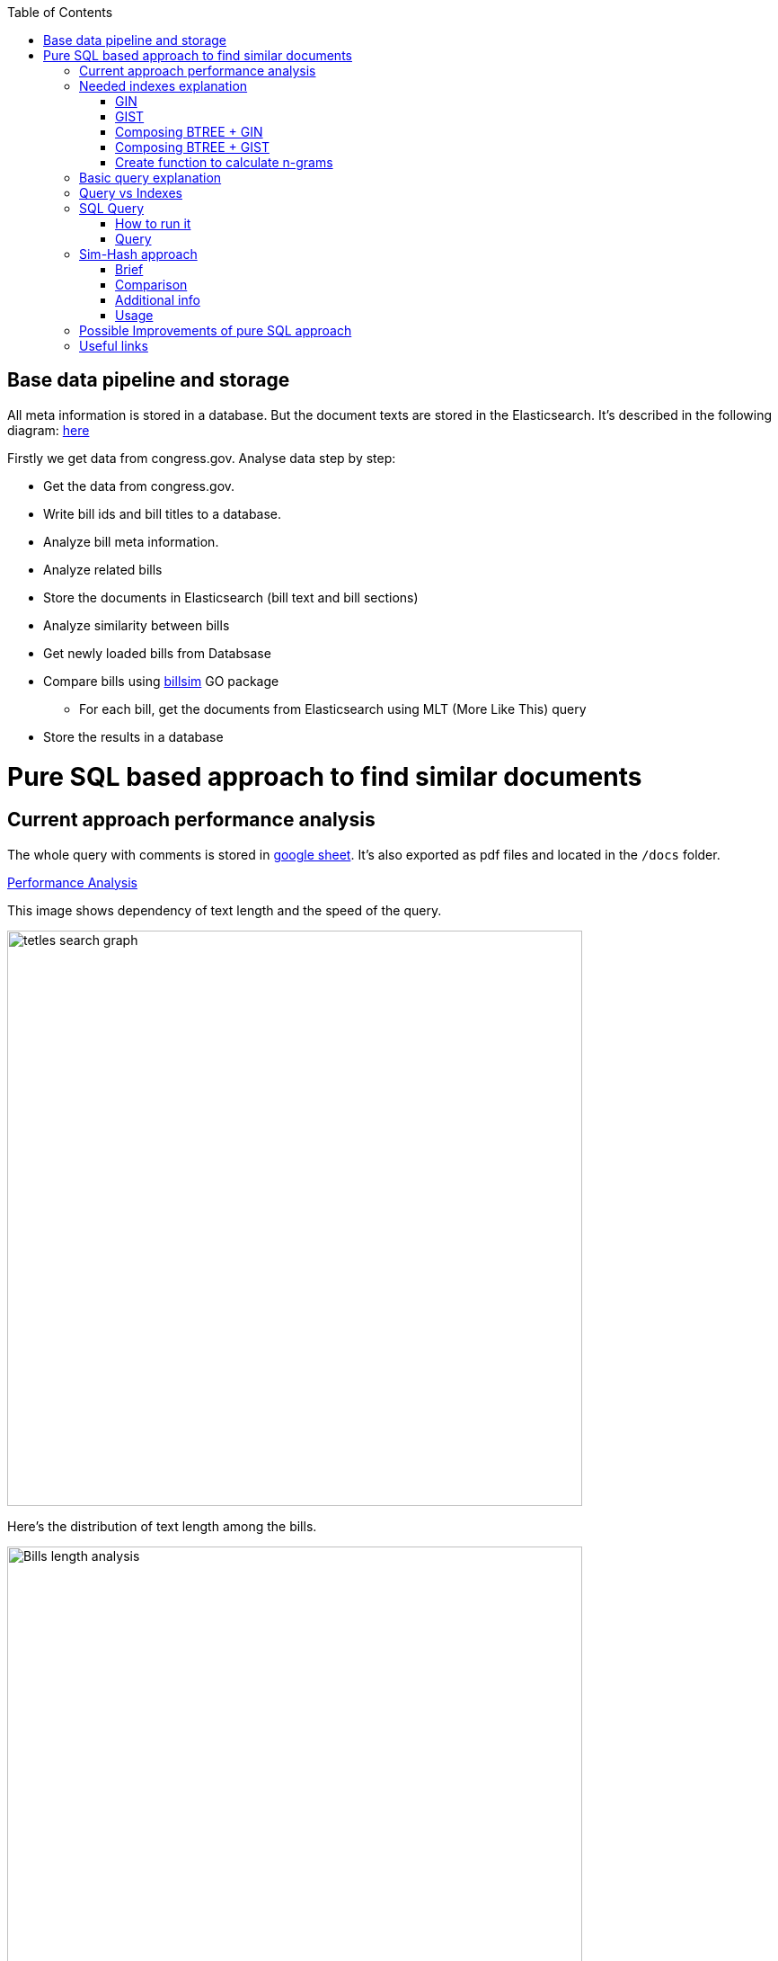 :toc:


== Base data pipeline and storage ==

All meta information is stored in a database.
But the document texts are stored in the Elasticsearch.
It's described in the following diagram:
https://github.com/arachnidllc/BillMap/blob/main/architecture.jpg[here]

Firstly we get data from congress.gov.
Analyse data step by step:

- Get the data from congress.gov.
- Write bill ids and bill titles to a database.
- Analyze bill meta information.
- Analyze related bills
- Store the documents in Elasticsearch (bill text and bill sections)
- Analyze similarity between bills
- Get newly loaded bills from Databsase
- Compare bills using https://github.com/aih/billsim[billsim] GO package
* For each bill, get the documents from Elasticsearch using MLT (More Like This) query
- Store the results in a database

= Pure SQL based approach to find similar documents =

== Current approach performance analysis

The whole query with comments is stored in https://docs.google.com/spreadsheets/d/1-VYuSP9_2-dkRCVffQX9rpJp5jELUL6DiACZ2RKIMYk/edit?usp=sharing[google sheet]. It's also exported as pdf files and located in the `/docs` folder.

link:Pairwise-Comparison-Explanation-Titles-Statistic-Performance.pdf[Performance Analysis]

This image shows dependency of text length and the speed of the query.

image::tetles-search-graph.png[width=640]

Here's the distribution of text length among the bills.

image::bills-analysis.png[Bills length analysis, width=640]

You can see that this approach depends on the text length.

We have found a way how to improve the performance of the query using <<Sim-Hash approach>>. Basically it will make search for similar documents operation complexity linear, and it will depend only on documents count, not depending on the text length.


== Needed indexes explanation ==

The main trick here is to build correct indexes.

Having indexes sorted in right direction and built with correct mechanisms and tools we can use them as if all data (as a mapp of ID and vectorised ngrams and other additional info) is loaded in memory.

We can use 2 types of indexes:

=== GIN ===

https://www.postgresql.org/docs/current/indexes-types.html#INDEXES-TYPES-GIN[`GIN`] - which is a common practice for full text search

=== GIST ===
https://www.postgresql.org/docs/current/indexes-types.html#INDEXES-TYPE-GIST[`GIST`] - another one index type frequently used to store structured information as well as full text search

=== Composing BTREE + GIN ===
To be able to make composite indexes of full-text search data and usual data types (INT, STRING, etc.) we need to install additional extension https://www.postgresql.org/docs/14/btree-gin.html[btree_gin].

[source,sql]
----
CREATE EXTENSION btree_gin;
----

This command creates an index consisting of title `id`, `title` as `gin_trgm_ops` (trigrams) and `title` as tsvector (vectorized representations of the title):

[source,sql]
----
CREATE INDEX id_title_trgm_title_ts_idx ON btiapp_billstagetitle
    USING GIN (id, title gin_trgm_ops, to_tsvector('english', title));
----

=== Composing BTREE + GIST ===

To mix GIST index with BTREE we are usin https://www.postgresql.org/docs/14/btree-gist.html[btree_gist] extension.

[source,sql]
----
CREATE EXTENSION btree_gist;
----

[source,sql]
----
CREATE INDEX id_title_gist_title_ts_idx ON btiapp_billstagetitle
    USING GIST (id, title gist_trgm_ops, to_tsvector('english', title));
----


=== Create function to calculate n-grams

To generate n-grams we can use `nltk` package (and in that case we will need to calculate them before loading them into the DB). I also implemented it in pure SQL (with words normalisation, without stop words and so on):

[source,sql]
----
/*
 * Calculate n-grams with needed length for a given text.
 * @param land - language to use to generate n-grams efficiently
 * @param text - text to calculate n-grams for
 * @param n - n-gram length
 * @returns - n-grams as tsquery
*/
CREATE OR REPLACE FUNCTION phrase_ngram(lng regconfig, t text, n int)
    RETURNS tsquery
    LANGUAGE plpgsql
    IMMUTABLE AS
$$
DECLARE
    words  text[];
    i      integer;
    result tsquery;
    q      tsquery;
BEGIN
    /* split the string into an array of words */
    words := regexp_split_to_array(lower($2), '[^[:alnum:]]+');
    for i in 1 .. cardinality(words) - n + 1
        LOOP
        /* a phrase consisting of n consecutive words */
        q := phraseto_tsquery($1, array_to_string(words[i : i + n - 1], ' '));
        IF result IS NULL THEN
            result := q;
        ELSE
            /* append with "or" */
            result := result || q;
        END IF;
    END LOOP;
    /*
    ToDo: Select only unique n-grams from generated tsquery
    */
    RETURN result;
END;
$$;
----

This function splits the text into words and generates n-grams.
To test it you can run this command to generate 4-gram:

[source,sql]
-----
SELECT phrase_ngram('english', 'To extend the registration and reporting requirements of the Federal securities laws to certain housing-related Government-sponsored enterprises, and for other purposes. ', 4);
-----

Result:

[source]
----
'extend' <2> 'registr' | 'extend' <2> 'registr' | 'registr' <2> 'report' | 'registr' <2> 'report' <-> 'requir' | 'report' <-> 'requir' | 'report' <-> 'requir' | 'requir' <3> 'feder' | 'feder' <-> 'secur' | 'feder' <-> 'secur' <-> 'law' | 'feder' <-> 'secur' <-> 'law' | 'secur' <-> 'law' <2> 'certain' | 'law' <2> 'certain' <-> 'hous' | 'certain' <-> 'hous' <-> 'relat' | 'certain' <-> 'hous' <-> 'relat' <-> 'govern' | 'hous' <-> 'relat' <-> 'govern' <-> 'sponsor' | 'relat' <-> 'govern' <-> 'sponsor' <-> 'enterpris' | 'govern' <-> 'sponsor' <-> 'enterpris' | 'sponsor' <-> 'enterpris' | 'enterpris' | 'purpos' | 'purpos'
----

Where:

* n-grams are separated by `&nbsp;|&nbsp;` symbol (logical operator `OR`)
* words are normalised
* `<n>`  - how many words were between words before https://en.wikipedia.org/wiki/Stemming[stemming]
* < - > means that words should be linked (actually means that it's n-gram)
* it's standard PostgreSQL full text search query mechanism and it is described here: https://www.postgresql.org/docs/9.6/static/textsearch-controls.html[here]

== Basic query explanation ==

This query does the following:

* Builds a matrix of full union of all documents to all documents

* Apply pre-filter by trigram similarity (each trigram consists of 3 chars)

* Apply post-filter by trigram similarity (each trigram consists of  [8->1] words build as ts_query)

* Calculate rank of each found pair of documents from left to right and from right to left

== Query vs Indexes ==

We need these fields to be stored in the indexes:

* `id` title ID
* `title` split in 3-gram (`gin_trgm_ops` OR `gist_trgm_ops`)
* `title_ngram` split in 4-gram (`gin_trgm_ops` OR `gist_trgm_ops`)


to speed up this part of query:

[source,sql,postgresql]
----
from left_titles lt, right_titles rt
/*
Requires composite index for fields:
id, title gin_trgm, to_tsvector(title)
*/
WHERE true
    /* No need to check. Score always eqals 1 for same doccuments */
    and lt.id <> rt.id
    /* Possibly might decrease calculation time:
    and lt.id > rt.id
    */
    /* Filter by trigrams hash firstly */
    and lt.title % rt.title
    /* If trigram hash comparison returns values greater than 0.5,
    then do full text search:
    from left to right and vice versa.
    TODO: investigate if we can decrease the number of rows to be processed.
    */
    and (
        to_tsvector(rt.title) @@ lt.title_n_grams::tsquery
        or to_tsvector(lt.title) @@ rt.title_n_grams::tsquery
    )
----

This actually makes cartesian product of all titles filtered in 2 (might be useful to apply one more additional filter) stages (trigrams and full text search).

Where:

* 1st stage:

[source,sql]
----
lt.title % rt.title
----

Under the hood of postgresql operator `%` is a bitwise operator.
It checks n-grams similarity with threshold 0.3 (threshold can be changed easily)

* 1.a `possible` stage to filter more precisely (not tested well yet by me, but IMO it should help):

[source,sql]
----
(
       lt.title %>> rt.title
    or rt.title %>> lt.title
)
----

* 2nd stage will be executed only if the first has passed successfully and returned `TRUE` checks for trigrams hash equality using full text search.

[source,sql]
----
and (
       to_tsvector(rt.title) @@ lt.title_n_grams::tsquery
    or to_tsvector(lt.title) @@ rt.title_n_grams::tsquery
)
----

The next stage is to calculate the score of the match.

Basically it can be achieved by calculating the number of intersected n-grams between texts divided by the length of n-grams of what item we compare.

[source,math]
----
left_to_right_score = len(n_grams_intersection) / len(left_n_grams)

right_to_left_score = len(n_grams_intersection) / len(right_n_grams)
----

In this approach to calculate ranks (score) we are using the following piece of code:

[source,sql]
-------
ts_rank_cd(
        to_tsvector('english', rt),
        to_tsquery('english', lt_n_g),
        32
    )          AS ltr_rank,
ts_rank_cd(
    to_tsvector('english', lt),
    to_tsquery('english', rt_n_g),
    32
)              AS rtl_rank
-------

Function `ts_rank_cd` is a Postgres FTS function that calculates the rank (score) of found text against to the query. It has this notation:

[source,pseudocode]
----
ts_rank_cd([ weights float4[], ] vector tsvector, query tsquery [, normalization integer ]) returns float4
----

Where:

* `weights` is an array of weights for each token in the query
* `vector` is a vector of tokens in the document
* `query` is a query vector
* `normalization` is an integer that specifies the normalization method

Possible values of normalization are:

* 0 (the default) ignores the document length
* 1 divides the rank by 1 + the logarithm of the document length
* 2 divides the rank by the document length
* 4 divides the rank by the mean harmonic distance between extents (this is implemented only by ts_rank_cd)
* 8 divides the rank by the number of unique words in document
* 16 divides the rank by 1 + the logarithm of the number of unique words in document
* 32 divides the rank by itself + 1

If more than one flag bit is specified, the transformations are applied in the order listed.

How to configure rank calculation is described https://www.postgresql.org/docs/9.6/static/textsearch-controls.html[here].

== SQL Query ==

=== How to run it ===
Before running all commands please read it carefully with all comments and explanations. There are some settings which you should be aware of.

Most likely you will need to set limit/offset in order to limit the number of rows to compare in these lines:

[source,sql]
----
limit_num as (
    /*
    Limit the number of rows to be processed.
    */
    select 100 as n
    /* To process all rows uncomment the following line
    select (select count(*) from btiapp_billstagetitle) as n
    */
),
offset_num as (select 0 as n),
----

=== Query ===
Here is the code needed to be executed in psql console (command by command):

[source,sql]
----
/*
Needed extensions
*/
/*
https://www.postgresql.org/docs/current/pgprewarm.html
*/
CREATE EXTENSION pg_prewarm;
/*
https://www.postgresql.org/docs/9.0/pgtrgm.html
*/
CREATE EXTENSION pg_trgm;
/*
https://www.postgresql.org/docs/current/btree-gin.html
*/
CREATE EXTENSION btree_gin;

/*
Postgresql settigns tweaks
*/
/* should be sst to value of 1/2 of total RAM memory */
SET effective_cache_size = '14 GB';

/*
https://www.postgresql.org/docs/current/runtime-config-resource.html#GUC-WORK-MEM
Not sure about this setting, but it also might be useful
*/
show work_mem;
/* Uncomment next line to change work_mem to 100MB */
-- set work_mem = '100MB';
/*
https://www.postgresql.org/docs/current/runtime-config-resource.html#GUC-WORK-MEM
*/
show hash_mem_multiplier;
set hash_mem_multiplier = 2.0;

/*
Utility function to generate n-grams from a string.
Returns tsquery string with n-grams.
*/
CREATE OR REPLACE FUNCTION phrase_ngram(lng regconfig, t text, n int)
    RETURNS tsquery
    LANGUAGE plpgsql
    IMMUTABLE AS
$$
DECLARE
    words  text[];
    i      integer;
    result tsquery;
    q      tsquery;
BEGIN
    /* split the string into an array of words */
    words := regexp_split_to_array(lower($2), '[^[:alnum:]]+');
    for i in 1 .. cardinality(words) - n + 1
        LOOP
        /* a phrase consisting of n consecutive words */
        q := phraseto_tsquery($1, array_to_string(words[i : i + n - 1], ' '));
        IF result IS NULL THEN
            result := q;
        ELSE
            /* append with "or" */
            result := result || q;
        END IF;
    END LOOP;
    /*
    ToDo: Select only unique n-grams from generated tsquery
    */
    RETURN result;
END;
$$;

/* Add fields to billstagetitle table */
alter table btiapp_billstagetitle
add column title_n_grams text;

/*
Populate billstagetitle.title_n_grams field with generated n-grams.
NOTE: it will try to generate up to 8-grams.
If value for 8-gram is empty it will try to
generate n-grams for n from 8 down to 1.
*/
update btiapp_billstagetitle
set title_n_grams=COALESCE(
    phrase_ngram('english'::regconfig, title, 8),
    phrase_ngram('english'::regconfig, title, 7),
    phrase_ngram('english'::regconfig, title, 6),
    phrase_ngram('english'::regconfig, title, 5),
    phrase_ngram('english'::regconfig, title, 4),
    phrase_ngram('english'::regconfig, title, 3),
    phrase_ngram('english'::regconfig, title, 2),
    phrase_ngram('english'::regconfig, title, 1)
)
where true;


/*
Indexes
*/
/* n-gram length index */
CREATE INDEX title_ngram_length_idx
    on btiapp_billstagetitle (
        cardinality(
        regexp_split_to_array(
        title_n_grams, '\|'
        )
    ) desc
);
/* composite index  id, title gin_trgm_ops, to_tsvector('english', title) */
CREATE INDEX id_title_trgm_title_ts_idx ON btiapp_billstagetitle
    USING GIN (id, title gin_trgm_ops, to_tsvector('english', title));


/*
FIND SIMILAR TITLES
and store them in a materialized view
*/
-- CREATE MATERIALIZED VIEW stage_title_compared_mv AS
WITH
/*
Load data to the PG cache to warm up the index.
*/
    warm_up as (
        select (
            (select pg_prewarm('btiapp_billstagetitle')) +
            (select pg_prewarm('title_ngram_length_idx')) +
            (select pg_prewarm('id_title_trgm_title_ts_idx'))
        ) as pre_warmed_blocks
    ),
    limit_num as (
        /*
        Limit the number of rows to be processed.
        */
        select 100 as n
        /* To process all rows uncomment the following line
        select (select count(*) from btiapp_billstagetitle) as n
        */
    ),
    offset_num as (select 0 as n),
    left_titles AS (
        SELECT id,
        bill_basic_id,
        title,
        title_word_ngrams,
        title_ngrams_length,
        title_n_grams
        FROM btiapp_billstagetitle
        /* To play with specific bill id uncomment the following line
        where id = '{bill_id}'
        */

        /* Uses the index title_ngram_length_idx */
        order by cardinality(regexp_split_to_array(title_n_grams, '\|')) desc
        limit (select n from limit_num) offset (select n from offset_num)
    ),
    right_titles AS (
        SELECT id, bill_basic_id, title, title_word_ngrams, title_n_grams, title_ngrams_length
        FROM btiapp_billstagetitle
    ),
    p as (
        select
            lt.id                                                      as lt_id,
            rt.id                                                      as rt_id,
            lt.bill_basic_id                                           as lb_id,
            rt.bill_basic_id                                           as rb_id,
            lt.title                                                   as lt,
            rt.title                                                   as rt,
            lt.title_n_grams                                           as lt_n_g,
            rt.title_n_grams                                           as rt_n_g,
            concat(GREATEST(lt.id, rt.id), '<->', LEAST(lt.id, rt.id)) as uid
        from left_titles lt, right_titles rt
        /*
        Requires composite index for fields:
        id, title gin_trgm, to_tsvector(title)
        */
        WHERE true
            and lt.id <> rt.id
            /* Possibly might decrease calculation time:
            and lt.id > rt.id
            */
            /* Filter by trigrams hash firstly */
            and lt.title % rt.title
            /* If trigram hash comparison returns values greater than 0.5,
            then do full text search:
            from left to right and vice versa.
            TODO: investigate if we can decrease the number of rows to be processed.
            */
            and (
                to_tsvector(rt.title) @@ lt.title_n_grams::tsquery
                or to_tsvector(lt.title) @@ rt.title_n_grams::tsquery
            )
    )
select
    (select pre_warmed_blocks from warm_up),
    uid,
    lt_id,
    rt_id,
    /*
    https://www.postgresql.org/docs/current/textsearch-controls.html#TEXTSEARCH-RANKING
    */
    ts_rank_cd(
        to_tsvector('english', rt),
        to_tsquery('english', lt_n_g),
        32
    )              AS ltr_rank,
    ts_rank_cd(
        to_tsvector('english', lt),
        to_tsquery('english', rt_n_g),
        32
    )              AS rtl_rank,
    /*
    https://www.postgresql.org/docs/9.0/pgtrgm.html
    */
    similarity(lt, rt) AS similarity_score
from p
order by ltr_rank desc, rtl_rank desc, similarity_score desc;


/*
To get title with highlighted similarities
*/
WITH comp as (
    select *
        from stage_title_compared_mv
        /* Just an example */
        where
        similarity_score > 0.8
    order by similarity_score limit 1
    )
select comp.uid,
    comp.ltr_rank,
    comp.rtl_rank,
    comp.similarity_score,
    lt.title,
    rt.title,
    ts_headline(
        'english', lt.title,
        to_tsquery('english', rt.title_n_grams)
        , 'HighlightAll=true'
    ) as lt_headline,
    ts_headline(
        'english', rt.title,
        to_tsquery('english', lt.title_n_grams)
        , 'HighlightAll=true'
    ) as rt
from comp
join btiapp_billstagetitle lt on lt.id = comp.lt_id
join btiapp_billstagetitle rt on rt.id = comp.rt_id;


/*
To check the percentage of similarity all to all
*/
select total_rows,
    left_cnt,
    right_cnt,
    left_cnt * right_cnt as total_pairs,
    CONCAT(ROUND((total_rows::numeric / (left_cnt * right_cnt)) * 100, 2), '%') as total_pairs_percentage
from (
    select (select count(*) from stage_title_compared_mv) as total_rows,
    (select count(*)
    from (select count(rt_id) from stage_title_compared_mv group by rt_id) t
    ) left_cnt,
    (select count(*)
    from (select count(lt_id) from stage_title_compared_mv group by lt_id) t
    ) as right_cnt
) t;
----

== Sim-Hash approach ==
=== Brief ===
Calculation of similarity hashes widely used by Google and other search engines to compare any type of information (text, images, sounds, etc.)

The SimHash algorithm is a locality-sensitive hashing algorithm. Locality-sensitive simply means that instead of the algorithm being sensitive to variations in the input stream like a cryptographic hashing algorithm, it ignores variations (to a degree) and groups similar content together. Similar input strings will get similar or even the same hashes.

SimHash works by breaking the input string into k-grams and producing a fixed-sized shingle for each k-gram. This algorithm under the hood convert every k-gram to integer with simple arithmetic and bit operations and has an integer number as a result. It works pretty fast in terms of machine operations.

=== Comparison ===

SimHash values can be compared as integer numbers or as binary numbers to determine similarity. XOR operation between two binary numbers will result in a string, which has 0 when bits are equal and 1 if bits differs. Counting 1s in bit string we get a Hamming distance.

==== Hamming distance ====
The Hamming Distance just  identifies the number of bits that differ between the binary representations of two hashes. This operation also can perform very fast on the DB side.

For now, we have 64-bit long hashes and we assume that the hamming distance between two similar texts should be not more than 6 (it's configurable value).

This means the two SimHash values are only 9% different (6/64=0.09375), or 91% similar. Therefore, the lower the Hamming Distance, the more similar the files.

=== Additional info ===
==== Brief ====
Documentation about sim hashes can be found http://benwhitmore.altervista.org/simhash-and-solving-the-hamming-distance-problem-explained/?doing_wp_cron=1651079464.6894569396972656250000[here].

===== Full =====
Explanation of sim-hash algorithm is located https://education.dellemc.com/content/dam/dell-emc/documents/en-us/2014KS_Roth-Find_Similar_Documents_Without_Using_a_Full_Text_Index.pdf[here].

=== Usage ===
It's possible to combine sim-hash and full text search. This approach is in development in other branch. Basic idea is to calculate sim hash for each bill before loading it to the DB, store sim hash in separate column and then use it to find similar bills.

To compare bills (ltr, rtl) and to set score we'll use PostgreSql full text search functionality.

== Possible Improvements of pure SQL approach ==
[upperroman]
. *Combine sim hash algorithm with full text search.*
. Think about length of n-grams. Now I'm trying to create 8-gram. If ngram was not generated it will generate smaller one and down to 1-gram.
that's because titles can be small. For bills, we won't need 1-gram for sure.
. Create partial indexes to speed up queries.
. Rework the query to allow Postgres Query planner running it in parallel.

== Useful links ==
* http://benwhitmore.altervista.org/simhash-and-solving-the-hamming-distance-problem-explained/?doing_wp_cron=1651079464.6894569396972656250000

* https://education.dellemc.com/content/dam/dell-emc/documents/en-us/2014KS_Roth-Find_Similar_Documents_Without_Using_a_Full_Text_Index.pdf

* https://ismailyenigul.medium.com/pg-prewarm-extention-to-pre-warming-the-buffer-cache-in-postgresql-7e033b9a386d
* https://www.postgresql.org/docs/9.0/pgtrgm.html

* https://stackoverflow.com/questions/53600144/how-to-migrate-an-existing-postgres-table-to-partitioned-table-as-transparently

* https://www.alibabacloud.com/blog/optimizations-with-full-text-search-in-postgresql_595339

* https://www.postgresql.org/docs/14/textsearch-controls.html#TEXTSEARCH-RANKING

* https://www.postgresql.org/docs/current/using-explain.html

* https://www.postgresql.org/docs/current/parallel-query.html

* https://wiki.postgresql.org/wiki/FAQ#What_is_the_maximum_size_for_a_row.2C_a_table.2C_and_a_database.3F
